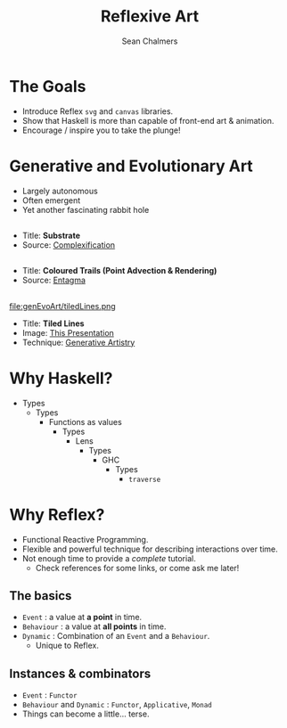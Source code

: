 #+REVEAL_ROOT: http://cdn.jsdelivr.net/reveal.js/3.0.0/
#+OPTIONS: reveal_title_slide:"<h1>%t</h1><h2>%a</h2><h3>%e</h3>"
#+OPTIONS: num:nil
#+OPTIONS: toc:nil

#+TITLE: Reflexive Art
#+AUTHOR: Sean Chalmers
#+EMAIL: sean.chalmers@data61.csiro.au

* The Goals
 - Introduce Reflex =svg= and =canvas= libraries.
 - Show that Haskell is more than capable of front-end art & animation.
 - Encourage / inspire you to take the plunge!
* Generative and Evolutionary Art
 - Largely autonomous
 - Often emergent
 - Yet another fascinating rabbit hole

** 
#+DOWNLOADED: http://www.complexification.net/gallery/machines/substrate/substrate0014.jpg @ 2018-08-08 11:46:12
[[file:genEvoArt/substrate0014_2018-08-08_11-46-12.jpg]]

- Title: *Substrate*
- Source: [[http://www.complexification.net/gallery/machines/substrate/index.php][Complexification]] 

** 
#+DOWNLOADED: http://www.entagma.com/wp-content/uploads/2016/09/hairball_mantra_10_1.jpg @ 2018-08-08 11:55:33
[[file:genEvoArt/hairball_mantra_10_1_2018-08-08_11-55-33.jpg]]

- Title: *Coloured Trails (Point Advection & Rendering)*
- Source: [[http://www.entagma.com/colored-trails-point-advection-rendering/][Entagma]]

** 
#+ATTR_HTML: :width 40% :height 40%
file:genEvoArt/tiledLines.png

- Title: *Tiled Lines*
- Image: [[https://github.com/mankyKitty/fantastic-waddle][This Presentation]] 
- Technique: [[https://generativeartistry.com/tutorials/tiled-lines][Generative Artistry]]

* Why Haskell?
  - Types
    - Types
      - Functions as values
        - Types
          - Lens
            - Types
              - GHC
                - Types
                  - ~traverse~
* Why Reflex?
  - Functional Reactive Programming.
  - Flexible and powerful technique for describing interactions over time.
  - Not enough time to provide a /complete/ tutorial. 
    - Check references for some links, or come ask me later!
** The basics
   - ~Event~ : a value at *a point* in time.
   - ~Behaviour~ : a value at *all points* in time.
   - ~Dynamic~ : Combination of an ~Event~ and a ~Behaviour~. 
     - Unique to Reflex.
** Instances & combinators
   - ~Event~ : ~Functor~
   - ~Behaviour~ and ~Dynamic~ : ~Functor~, ~Applicative~, ~Monad~
   - Things can become a little... terse.
     #+INCLUDE: "../frontend/src/SVG/Squares.hs" :LINES "288-290" src haskell
